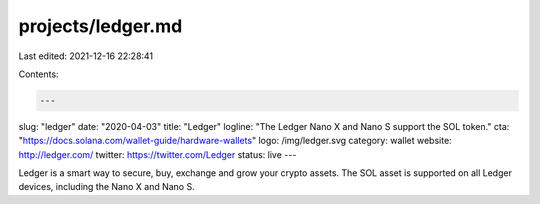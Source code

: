 projects/ledger.md
==================

Last edited: 2021-12-16 22:28:41

Contents:

.. code-block:: md

    ---
slug: "ledger"
date: "2020-04-03"
title: "Ledger"
logline: "The Ledger Nano X and Nano S support the SOL token."
cta: "https://docs.solana.com/wallet-guide/hardware-wallets"
logo: /img/ledger.svg
category: wallet
website: http://ledger.com/
twitter: https://twitter.com/Ledger
status: live
---

Ledger is a smart way to secure, buy, exchange and grow your crypto assets. The SOL asset is supported on all Ledger devices, including the Nano X and Nano S.


